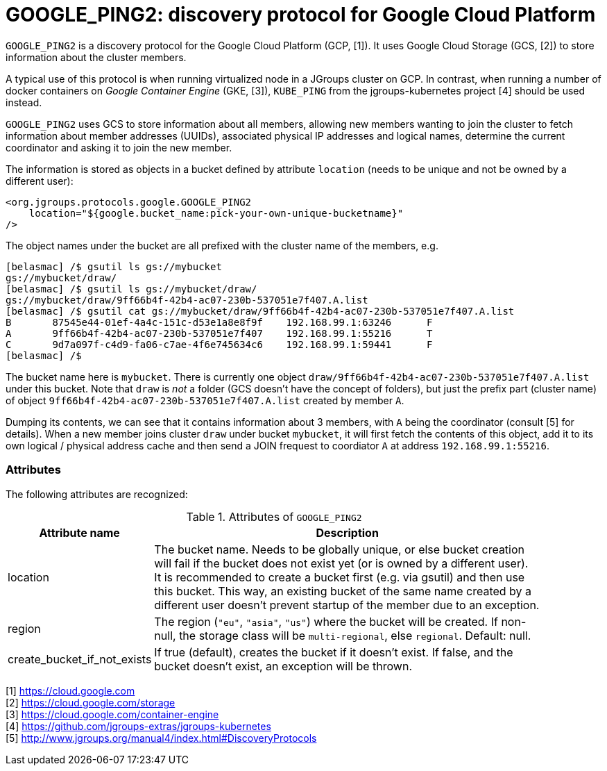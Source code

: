 = GOOGLE_PING2: discovery protocol for Google Cloud Platform

`GOOGLE_PING2` is a discovery protocol for the Google Cloud Platform (GCP, [1]). 
It uses Google Cloud Storage (GCS, [2]) to store information about the cluster members.

A typical use of this protocol is when running virtualized node in a JGroups cluster on GCP. In contrast,
when running a number of docker containers on _Google Container Engine_ (GKE, [3]), `KUBE_PING` from
the jgroups-kubernetes project [4] should be used instead.

`GOOGLE_PING2` uses GCS to store information about all members, allowing new members wanting to join the cluster
to fetch information about member addresses (UUIDs), associated physical IP addresses and logical names, determine
the current coordinator and asking it to join the new member.

The information is stored as objects in a bucket defined by attribute `location` (needs to be unique and not be owned
by a different user):

[source.xml]
----
<org.jgroups.protocols.google.GOOGLE_PING2
    location="${google.bucket_name:pick-your-own-unique-bucketname}"
/>
----

The object names under the bucket are all prefixed with the cluster name of the members, e.g.
----
[belasmac] /$ gsutil ls gs://mybucket
gs://mybucket/draw/
[belasmac] /$ gsutil ls gs://mybucket/draw/
gs://mybucket/draw/9ff66b4f-42b4-ac07-230b-537051e7f407.A.list
[belasmac] /$ gsutil cat gs://mybucket/draw/9ff66b4f-42b4-ac07-230b-537051e7f407.A.list
B 	87545e44-01ef-4a4c-151c-d53e1a8e8f9f 	192.168.99.1:63246 	F
A 	9ff66b4f-42b4-ac07-230b-537051e7f407 	192.168.99.1:55216 	T
C 	9d7a097f-c4d9-fa06-c7ae-4f6e745634c6 	192.168.99.1:59441 	F
[belasmac] /$
----

The bucket name here is `mybucket`. There is currently one object `draw/9ff66b4f-42b4-ac07-230b-537051e7f407.A.list`
under this bucket. Note that `draw` is _not_ a folder (GCS doesn't have the concept of folders), but just the prefix
part (cluster name) of object `9ff66b4f-42b4-ac07-230b-537051e7f407.A.list` created by member `A`.

Dumping its contents, we can see that it contains information about 3 members, with `A` being the coordinator
(consult [5] for details). When a new member joins cluster `draw` under bucket `mybucket`, it will first fetch the
contents of this object, add it to its own logical / physical address cache and then send a JOIN frequest to coordiator
`A` at address `192.168.99.1:55216`.


=== Attributes
The following attributes are recognized:

.Attributes of `GOOGLE_PING2`
[align="left",width="90%",cols="2,10",options="header"]
|===============
|Attribute name|Description

|location | The bucket name. Needs to be globally unique, or else bucket creation will fail if the bucket does not
            exist yet (or is owned by a different user). +
            It is recommended to create a bucket first (e.g. via gsutil) and then use this bucket. This way,
            an existing bucket of the same name created by a different user doesn't prevent startup of the member
            due to an exception.
|region | The region (`"eu"`, `"asia"`, `"us"`) where the bucket will be created. If non-null, the storage class
          will be `multi-regional`, else `regional`. Default: null.
|create_bucket_if_not_exists| If true (default), creates the bucket if it doesn't exist. If false, and the bucket
doesn't exist, an exception will be thrown.
|===============



[1] https://cloud.google.com +
[2] https://cloud.google.com/storage +
[3] https://cloud.google.com/container-engine +
[4] https://github.com/jgroups-extras/jgroups-kubernetes +
[5] http://www.jgroups.org/manual4/index.html#DiscoveryProtocols
